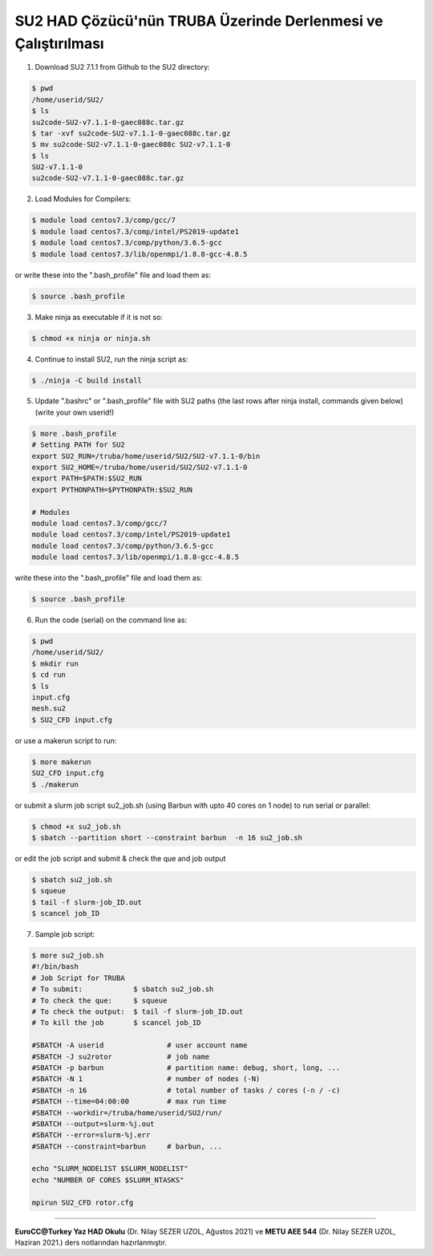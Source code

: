 ==============================================================
SU2 HAD Çözücü'nün TRUBA Üzerinde Derlenmesi ve Çalıştırılması
==============================================================

1. Download SU2 7.1.1 from Github to the SU2 directory:

.. code-block:: bash
 
	$ pwd
	/home/userid/SU2/
	$ ls
	su2code-SU2-v7.1.1-0-gaec088c.tar.gz
	$ tar -xvf su2code-SU2-v7.1.1-0-gaec088c.tar.gz
	$ mv su2code-SU2-v7.1.1-0-gaec088c SU2-v7.1.1-0
	$ ls
	SU2-v7.1.1-0
	su2code-SU2-v7.1.1-0-gaec088c.tar.gz

2. Load Modules for Compilers:

.. code-block:: bash
 
	$ module load centos7.3/comp/gcc/7
	$ module load centos7.3/comp/intel/PS2019-update1
	$ module load centos7.3/comp/python/3.6.5-gcc
	$ module load centos7.3/lib/openmpi/1.8.8-gcc-4.8.5

or write these into the ".bash_profile" file and load them as:

.. code-block:: bash
 
	$ source .bash_profile

3. Make ninja as executable if it is not so:

.. code-block:: bash
	
	$ chmod +x ninja or ninja.sh

4. Continue to install SU2, run the ninja script as:

.. code-block:: bash
	
	$ ./ninja -C build install

5. Update ".bashrc" or ".bash_profile" file with SU2 paths (the last rows after ninja install, commands given below)(write your own userid!)

.. code-block:: bash
	
	$ more .bash_profile
	# Setting PATH for SU2
	export SU2_RUN=/truba/home/userid/SU2/SU2-v7.1.1-0/bin
	export SU2_HOME=/truba/home/userid/SU2/SU2-v7.1.1-0
	export PATH=$PATH:$SU2_RUN
	export PYTHONPATH=$PYTHONPATH:$SU2_RUN 
	
	# Modules
	module load centos7.3/comp/gcc/7
	module load centos7.3/comp/intel/PS2019-update1
	module load centos7.3/comp/python/3.6.5-gcc
	module load centos7.3/lib/openmpi/1.8.8-gcc-4.8.5

write these into the ".bash_profile" file and load them as:

.. code-block:: bash
 
	$ source .bash_profile

6. Run the code (serial) on the command line as:

.. code-block:: bash
	
	$ pwd
	/home/userid/SU2/
	$ mkdir run
	$ cd run
	$ ls
	input.cfg
	mesh.su2
	$ SU2_CFD input.cfg

or use a makerun script to run:

.. code-block:: bash
 	
 	$ more makerun
 	SU2_CFD input.cfg
 	$ ./makerun

or submit a slurm job script su2_job.sh (using Barbun with upto 40 cores on 1 node) to run serial or parallel:

.. code-block:: bash
 	
 	$ chmod +x su2_job.sh
 	$ sbatch --partition short --constraint barbun  -n 16 su2_job.sh

or edit the job script and submit & check the que and job output

.. code-block:: bash
 	
 	$ sbatch su2_job.sh
 	$ squeue
 	$ tail -f slurm-job_ID.out
 	$ scancel job_ID

7. Sample job script:

..	* :download:`su2_job.sh</assets/cfd-education/note/su2_job.sh>`

.. code-block:: bash
	
	$ more su2_job.sh
	#!/bin/bash	
	# Job Script for TRUBA
	# To submit:            $ sbatch su2_job.sh
	# To check the que:     $ squeue
	# To check the output:  $ tail -f slurm-job_ID.out
	# To kill the job       $ scancel job_ID
	
	#SBATCH -A userid		# user account name
	#SBATCH -J su2rotor		# job name
	#SBATCH -p barbun		# partition name: debug, short, long, ...
	#SBATCH -N 1			# number of nodes (-N)
	#SBATCH -n 16			# total number of tasks / cores (-n / -c)
	#SBATCH --time=04:00:00		# max run time
	#SBATCH --workdir=/truba/home/userid/SU2/run/
	#SBATCH --output=slurm-%j.out
	#SBATCH --error=slurm-%j.err
	#SBATCH --constraint=barbun	# barbun, ...
	
	echo "SLURM_NODELIST $SLURM_NODELIST"
	echo "NUMBER OF CORES $SLURM_NTASKS"
	
	mpirun SU2_CFD rotor.cfg

----------

**EuroCC@Turkey Yaz HAD Okulu** (Dr. Nilay SEZER UZOL, Ağustos 2021) ve **METU AEE 544** (Dr. Nilay SEZER UZOL, Haziran 2021.) ders notlarından hazırlanmıştır.
